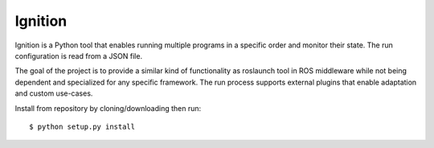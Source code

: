 Ignition
--------

Ignition is a Python tool that enables running multiple programs in a specific order and monitor their state. The run configuration is read from a JSON file.

The goal of the project is to provide a similar kind of functionality as roslaunch tool in ROS middleware while not being dependent and specialized for any specific framework. The run process supports external plugins that enable adaptation and custom use-cases.

Install from repository by cloning/downloading then run::

    $ python setup.py install
